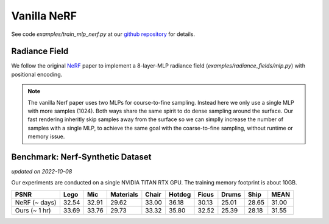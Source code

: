 .. _`Vanilla NeRF Example`:

Vanilla NeRF
====================
See code `examples/train_mlp_nerf.py` at our `github repository`_ for details.


Radiance Field
--------------
We follow the original `NeRF`_ paper to implement a 8-layer-MLP radiance field (`examples/radiance_fields/mlp.py`)
with positional encoding. 

.. note:: 
    The vanilla Nerf paper uses two MLPs for course-to-fine sampling. Instead here we only use a 
    single MLP with more samples (1024). Both ways share the same spirit to do dense sampling 
    around the surface. Our fast rendering inheritly skip samples away from the surface 
    so we can simplly increase the number of samples with a single MLP, to achieve the same goal 
    with the coarse-to-fine sampling, without runtime or memory issue.


Benchmark: Nerf-Synthetic Dataset
---------------------------------
*updated on 2022-10-08*

Our experiments are conducted on a single NVIDIA TITAN RTX GPU. 
The training memory footprint is about 10GB.

+----------------------+-------+-------+---------+-------+-------+-------+-------+-------+-------+
| PSNR                 | Lego  | Mic   |Materials| Chair |Hotdog | Ficus | Drums | Ship  | MEAN  |
|                      |       |       |         |       |       |       |       |       |       |
+======================+=======+=======+=========+=======+=======+=======+=======+=======+=======+
| NeRF  (~ days)       | 32.54 | 32.91 | 29.62   | 33.00 | 36.18 | 30.13 | 25.01 | 28.65 | 31.00 |
+----------------------+-------+-------+---------+-------+-------+-------+-------+-------+-------+
| Ours  (~ 1 hr)       | 33.69 | 33.76 | 29.73   | 33.32 | 35.80 | 32.52 | 25.39 | 28.18 | 31.55 |
+----------------------+-------+-------+---------+-------+-------+-------+-------+-------+-------+

.. _`github repository`: https://github.com/KAIR-BAIR/nerfacc/
.. _`NeRF`: https://arxiv.org/abs/2003.08934
